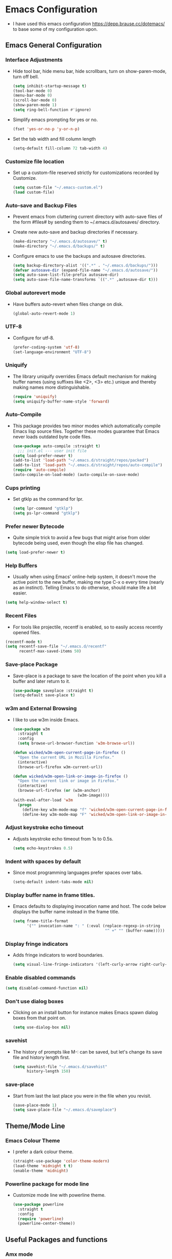 #+STARTUP: fold
* Emacs Configuration
- I have used this emacs configuration https://depp.brause.cc/dotemacs/
  to base some of my configuration upon.
** Emacs General Configuration
*** Interface Adjustments
- Hide tool bar, hide menu bar, hide scrollbars, turn on show-paren-mode,
  turn off bell.
  #+begin_src emacs-lisp
    (setq inhibit-startup-message t)
    (tool-bar-mode 0)
    (menu-bar-mode 0)
    (scroll-bar-mode 0)
    (show-paren-mode 1)
    (setq ring-bell-function #'ignore)
  #+end_src
- Simplify emacs prompting for yes or no.
  #+begin_src emacs-lisp
    (fset 'yes-or-no-p 'y-or-n-p)
  #+end_src

- Set the tab width and fill column length
  #+begin_src emacs-lisp
    (setq-default fill-column 72 tab-width 4)
  #+end_src
*** Customize file location
- Set up a custom-file reserved strictly for customizations recorded by Customize.
  #+begin_src emacs-lisp
    (setq custom-file "~/.emacs-custom.el")
    (load custom-file)
  #+end_src
*** Auto-save and Backup Files
- Prevent emacs from cluttering current directory with auto-save files of the form
  #files# by sending them to ~/.emacs.d/autosaves/ directory.

- Create new auto-save and backup directories if necessary.
  #+begin_src emacs-lisp
    (make-directory "~/.emacs.d/autosave/" t)
    (make-directory "~/.emacs.d/backups/" t)
  #+end_src
- Configure emacs to use the backups and autosave directories.
  #+begin_src emacs-lisp
    (setq backup-directory-alist '((".*" . "~/.emacs.d/backups/")))
    (defvar autosave-dir (expand-file-name "~/.emacs.d/autosave/"))
    (setq auto-save-list-file-prefix autosave-dir)
    (setq auto-save-file-name-transforms `((".*" ,autosave-dir t)))
  #+end_src
*** Global autorevert mode
- Have buffers auto-revert when files change on disk.
  #+begin_src emacs-lisp
    (global-auto-revert-mode 1)
  #+end_src
*** UTF-8
- Configure for utf-8.
  #+begin_src emacs-lisp
    (prefer-coding-system 'utf-8)
    (set-language-environment "UTF-8")
  #+end_src
*** Uniquify
- The library uniquify overrides Emacs default mechanism for making
  buffer names (using suffixes like <2>, <3> etc.) unique and
  thereby making names more distinguishable.
  #+begin_src emacs-lisp
    (require 'uniquify)
    (setq uniquify-buffer-name-style 'forward)
  #+end_src
*** Auto-Compile
- This package provides two minor modes which automatically compile
  Emacs lisp source files. Together these modes guarantee that Emacs never
  loads outdated byte code files.
  #+begin_src emacs-lisp
    (use-package auto-compile :straight t)
      ;;; init.el --- user init file
    (setq load-prefer-newer t)
    (add-to-list 'load-path "~/.emacs.d/straight/repos/packed")
    (add-to-list 'load-path "~/.emacs.d/straight/repos/auto-compile")
    (require 'auto-compile)
    (auto-compile-on-load-mode) (auto-compile-on-save-mode)
  #+end_src
*** Cups printing
- Set gtklp as the command for lpr.
  #+begin_src emacs-lisp
    (setq lpr-command "gtklp")
    (setq ps-lpr-command "gtklp")
  #+end_src
*** Prefer newer Bytecode
- Quite simple trick to avoid a few bugs that might arise from older
  bytecode being used, even though the elisp file has changed.
#+begin_src emacs-lisp
  (setq load-prefer-newer t)
#+end_src
*** Help Buffers
- Usually when using Emacs' online-help system, it doesn't move the
  active point to the new buffer, making me type C-x o every time
  (nearly as an instinct). Telling Emacs to do otherwise, should make
  life a bit easier.
#+begin_src emacs-lisp
  (setq help-window-select t)
#+end_src
*** Recent Files
- For tools like projectile, recentf is enabled, so to easily access
  recently opened files.
#+begin_src emacs-lisp
  (recentf-mode t)
  (setq recentf-save-file "~/.emacs.d/recentf"
        recentf-max-saved-items 50)
#+end_src
*** Save-place Package
- Save-place is a package to save the location of the point when you kill a buffer and later return
  to it.
  #+begin_src emacs-lisp
    (use-package saveplace :straight t)
    (setq-default save-place t)
  #+end_src
*** w3m and External Browsing
- I like to use w3m inside Emacs.
  #+begin_src emacs-lisp
    (use-package w3m
      :straight t
      :config
      (setq browse-url-browser-function 'w3m-browse-url))

    (defun wicked/w3m-open-current-page-in-firefox ()
      "Open the current URL in Mozilla Firefox."
      (interactive)
      (browse-url-firefox w3m-current-url))

    (defun wicked/w3m-open-link-or-image-in-firefox ()
      "Open the current link or image in Firefox."
      (interactive)
      (browse-url-firefox (or (w3m-anchor)
                                (w3m-image))))
    (with-eval-after-load 'w3m
      (progn
        (define-key w3m-mode-map "f" 'wicked/w3m-open-current-page-in-firefox)
        (define-key w3m-mode-map "F" 'wicked/w3m-open-link-or-image-in-firefox)))
  #+end_src
*** Adjust keystroke echo timeout
- Adjusts keystroke echo timeout from 1s to 0.5s.
  #+begin_src emacs-lisp
      (setq echo-keystrokes 0.5)
  #+end_src
*** Indent with spaces by default
- Since most programming languages prefer spaces over tabs.
  #+begin_src emacs-lisp
    (setq-default indent-tabs-mode nil)
  #+end_src
*** Display buffer name in frame titles.
- Emacs defaults to displaying invocation name and host.
  The code below displays the buffer name instead in the frame title.
  #+begin_src emacs-lisp
    (setq frame-title-format
          '("" invocation-name ": " (:eval (replace-regexp-in-string
                                            "^ +" "" (buffer-name)))))
  #+end_src
*** Display fringe indicators
- Adds fringe indicators to word boundaries.
  #+begin_src emacs-lisp
    (setq visual-line-fringe-indicators '(left-curly-arrow right-curly-arrow))
  #+end_src
*** Enable disabled commands
#+begin_src emacs-lisp
  (setq disabled-command-function nil)
#+end_src
*** Don't use dialog boxes
- Clicking on an install button for instance makes Emacs
  spawn dialog boxes from that point on.
   #+begin_src emacs-lisp
     (setq use-dialog-box nil)
   #+end_src
*** savehist
- The history of prompts like M-: can be saved, but let's change its
  save file and history length first.
  #+begin_src emacs-lisp
    (setq savehist-file "~/.emacs.d/savehist"
          history-length 150)
  #+end_src
*** save-place
- Start from last the last place you were in the file when you revisit.
  #+begin_src emacs-lisp
    (save-place-mode 1)
    (setq save-place-file "~/.emacs.d/saveplace")
  #+end_src
** Theme/Mode Line
*** Emacs Colour Theme
- I prefer a dark colour theme.
  #+begin_src emacs-lisp
    (straight-use-package 'color-theme-modern)
    (load-theme 'midnight t t)
    (enable-theme 'midnight)
  #+end_src
*** Powerline package for mode line
- Customize mode line with powerline theme.
  #+begin_src emacs-lisp
    (use-package powerline
      :straight t
      :config
      (require 'powerline)
      (powerline-center-theme))
  #+end_src
** Useful Packages and functions
*** Amx mode
- Amx is an alternative interface for M-x in Emacs.
  #+begin_src emacs-lisp
    (use-package amx :straight t)
  #+end_src
*** Counsel package
- Counsel provides various completion functions for ivy and swiper.
  #+begin_src emacs-lisp
    (use-package counsel :straight t)
  #+end_src
*** Swiper package
- A generic completion method for emacs.
  #+begin_src emacs-lisp
    (use-package swiper :straight t)
    (ivy-mode 1)
    (setq ivy-use-virtual-buffers t)
    (global-set-key "\C-s" 'swiper)
    (global-set-key (kbd "C-c C-r") 'ivy-resume)
    (global-set-key (kbd "<f6>") 'ivy-resume)
    (global-set-key (kbd "M-x") 'counsel-M-x)
    (global-set-key (kbd "C-x C-f") 'counsel-find-file)
    (global-set-key (kbd "<f1> f") 'counsel-describe-function)
    (global-set-key (kbd "<f1> v") 'counsel-describe-variable)
    (global-set-key (kbd "<f1> l") 'counsel-load-library)
    (global-set-key (kbd "<f2> i") 'counsel-info-lookup-symbol)
    (global-set-key (kbd "<f2> u") 'counsel-unicode-char)
    (global-set-key (kbd "C-c g") 'counsel-git)
    (global-set-key (kbd "C-c j") 'counsel-git-grep)
    (global-set-key (kbd "C-c k") 'counsel-ag)
    (global-set-key (kbd "C-x l") 'counsel-locate)
    (global-set-key (kbd "C-S-o") 'counsel-rhythmbox)
    (define-key read-expression-map (kbd "C-r") 'counsel-expression-history)
  #+end_src
*** Calfw Package
- Calendar framework for Emacs.
  #+begin_src emacs-lisp
    (use-package calfw
      :straight t)
    (use-package calfw-org
      :straight t)
    (require 'calfw-org)
  #+end_src
*** Lorem Ipsum
- Add filler lorem ipsum text to Emacs.
  #+begin_src emacs-lisp
    (straight-use-package 'lorem-ipsum)
    (require 'lorem-ipsum)
    (global-set-key (kbd "C-c C-l s") 'lorem-ipsum-insert-sentences)
    (global-set-key (kbd "C-c C-l p") 'lorem-ipsum-insert-paragraphs)
    (global-set-key (kbd "C-c C-l l") 'lorem-ipsum-insert-list)
  #+end_src
*** Rainbow delimiters
- Rainbow delimiters is a "rainbow parentheses"-like mode which highlights
  parentheses, brackets or braces according to their depth.
  #+begin_src emacs-lisp
    (straight-use-package 'rainbow-delimiters)
    (require 'rainbow-delimiters)
    (add-hook 'prog-mode-hook #'rainbow-delimiters-mode)
  #+end_src
*** Rainbow mode
- Every time emacs encounters a hexadecimal code that resembles a
  color, it will automatically highlight it in the appropriate
  color.
  #+begin_src emacs-lisp
    (use-package rainbow-mode
      :straight t
      :init
      (add-hook 'prog-mode-hook 'rainbow-mode))
  #+end_src
*** Define Word Package
- Lets you find the definition of a word.
  #+begin_src emacs-lisp
    (use-package define-word
           :straight t)
    (global-set-key (kbd "C-c d") 'define-word-at-point)
    (global-set-key (kbd "C-c D") 'define-word)
  #+end_src
*** Fuzzy Search
- An Emacs frontend fof fzf.
  #+begin_src emacs-lisp
    (use-package fzf :straight t)
  #+end_src
*** Zsh function
- A little function to a zsh in ansi-term.
  #+begin_src emacs-lisp
    (defun my-zsh ()
      (interactive)
      (ansi-term "zsh"))
  #+end_src
*** Highlight indent guides package
- Emacs minor mode to highlight indentation.
  #+begin_src emacs-lisp
    (straight-use-package 'highlight-indent-guides)
    (setq highlight-indent-guides-method 'column)
    (add-hook 'prog-mode-hook 'highlight-indent-guides-mode)
  #+end_src
** Keybindings
*** Which key package
- This package displays the key bindings following your currently
  entered incomplete command (a prefix) in a popup.
  #+begin_src emacs-lisp
    (use-package which-key
      :straight t
      :config
      (require 'which-key)
      (which-key-mode)  )
  #+end_src
*** Revert buffer f5 keybinding
- Set keybinding for revert-buffer.
  #+begin_src emacs-lisp
    (global-set-key (kbd "<f5>") 'revert-buffer)
  #+end_src
*** Visit emacs configuration file C-c e keybinding
- Quick keybinding to edit ~/.emacs.d/myinit.org with C-c e keybinding.
  #+begin_src emacs-lisp
    (defun config-visit ()
      (interactive)
      (find-file "~/.emacs.d/myinit.org"))
    (global-set-key (kbd "C-c e") 'config-visit)
  #+end_src
*** Reload Configuration file C-c r
- Reloads ~/.emacs.d/myinit.org with C-c r keybinding.
  #+begin_src emacs-lisp
     (defun config-reload ()
       "Reloads ~/.emacs.d/myinit.org at runtime"
       (interactive)
       (org-babel-load-file (expand-file-name "~/.emacs.d/myinit.org")))
    (global-set-key (kbd "C-c r") 'config-reload)
  #+end_src
*** Find other file with meta-o keybinding
- Use this keybinding to go to header files in c/c++.
  #+begin_src emacs-lisp
     (defvar my-cpp-other-file-alist
       '(("\\.cpp\\'" (".hpp" ".ipp"))
         ("\\.ipp\\'" (".hpp" ".cpp"))
         ("\\.hpp\\'" (".ipp" ".cpp"))
         ("\\.cxx\\'" (".hxx" ".ixx"))
         ("\\.ixx\\'" (".cxx" ".hxx"))
         ("\\.hxx\\'" (".ixx" ".cxx"))
         ("\\.c\\'" (".h"))
         ("\\.h\\'" (".c"))
         ))
  #+end_src
*** Hydra Package
- This is a package for GNU Emacs that can be used to tie related
  commands into a family of short bindings with a common prefix - a Hydra.
  #+begin_src emacs-lisp
    (use-package hydra :straight t)
  #+end_src
*** Ibuffer Keybinding
- Ibuffer ([[https://www.emacswiki.org/emacs/IbufferMode][Ibuffer mode]]) is an advanced replacement for BufferMenu, which lets
  you operate on buffers much in the same manner as Dired. Set the keybinding
  and the rest of the configuration below sorts buffers nicely.
  #+begin_src emacs-lisp
    (global-set-key (kbd "C-x C-b") 'ibuffer)
    (setq ibuffer-saved-filter-groups
          (quote (("default"
                   ("dired" (mode . dired-mode))
                   ("org" (name . "^.*org$"))

                   ("web" (or (mode . web-mode) (mode . js2-mode)))
                   ("shell" (or (mode . eshell-mode) (mode . shell-mode)))
                   ("mu4e" (name . "\*mu4e\*"))
                   ("programming" (or
                                   (mode . python-mode)
                                   (mode . c++-mode)))
                   ("emacs" (or
                             (name . "^\\*scratch\\*$")
                             (name . "^\\*Messages\\*$")))
                   ))))
    (add-hook 'ibuffer-mode-hook
              (lambda ()
                (ibuffer-auto-mode 1)
                (ibuffer-switch-to-saved-filter-groups "default")))

    ;; don't show these
    ;;(add-to-list 'ibuffer-never-show-predicates "zowie")
    ;; Don't show filter groups if there are no buffers in that group
    (setq ibuffer-show-empty-filter-groups nil)

    ;; Don't ask for confirmation to delete marked buffers
    (setq ibuffer-expert t)
  #+end_src
*** Switch Default  Search Keybindings
- Swap search keybindings for regular expression aware ones. I have
  this disabled in my configuration at the moment.
  #+begin_src emacs-lisp
    ;;(global-set-key (kbd "C-s") 'isearch-forward-regexp)
    ;;(global-set-key (kbd "C-r") 'isearch-backward-regexp)
    ;;(global-set-key (kbd "C-M-s") 'isearch-forward)
    ;;(global-set-key (kbd "C-M-r") 'isearch-backward)
  #+end_src
** IRC
*** ZNC Package
- ZNC package that allows emacs to talk to znc irc server.
  #+begin_src emacs-lisp
    (straight-use-package 'znc)
  #+end_src
*** ERC Customization
- Set up ERC.
  #+begin_src emacs-lisp
    (use-package erc
      :straight t
      :config
      (add-to-list 'erc-modules 'notifications)
      (add-to-list 'erc-modules 'spelling)
      (erc-update-modules))

    ;; Make ERC client hide chat JOINS/PARTS/QUITS
    (setq erc-hide-list '("JOIN" "MODE" "NICK" "PART" "QUIT"
                          "324" "329" "332" "333" "353" "477"))

    ;; Use erc-fill to make for more visually pleasing display
    (setq erc-fill-function 'erc-fill-static)
    (setq erc-fill-static-center 15)


    ;; Set ERC client to ignore server messages
    (setq erc-server-303-functions nil)

    ;; Change prompt for each channel buffer to match the channel name.
    (setq erc-prompt (lambda () (concat "[" (buffer-name) "]")))

    ;; Add package erc-scrolltoplace
    (straight-use-package 'erc-scrolltoplace)
    (require 'erc-scrolltoplace)
    (add-to-list 'erc-modules 'scrolltoplace)
    (erc-update-modules)

    ;; Receive a notificatiion when getting a private message/nickname mentioned.
    (defun my/erc-notify (nickname message)
      "Displays a notification message for ERC."
      (let* ((channel (buffer-name))
             (nick (erc-hl-nicks-trim-irc-nick nickname))
             (title (if (string-match-p (concat "^" nickname) channel)
                        nick
                      (concat nick " (" channel ")")))
             (msg (s-trim (s-collapse-whitespace message))))
        (alert (concat nick ": " msg) :title title)))
  #+end_src
*** ERC-hl-nicks package
- Package to make emacs irc client to highlight nicknames.
  #+begin_src emacs-lisp
    (use-package erc-hl-nicks
      :straight t)
  #+end_src
** Org mode
*** Open Org agenda on startup
- Automatically open org agenda on startup.
  #+begin_src emacs-lisp
    (org-agenda nil "a")
  #+end_src
*** Org mode Keybindings
- The default keybindings for org-mode agenda, storing a link, and org capture.
  #+begin_src emacs-lisp
    (global-set-key "\C-cl" 'org-store-link)
    (global-set-key "\C-ca" 'org-agenda)
    (global-set-key "\C-cc" 'org-capture)
    (global-set-key "\C-cb" 'org-switchb)
    (global-set-key (kbd "<f11>") 'org-clock-goto)
    (global-set-key (kbd "C-<f11>") 'org-clock-in)
    (global-set-key (kbd "M-<f11>") 'org-clock-out)
  #+end_src
*** Org-superstar-mode (org bullet mode)
- This mode replaces org stars with fancier bullets.
  #+begin_src emacs-lisp
    (straight-use-package 'org-superstar)
    (require 'org-superstar)
    (add-hook 'org-mode-hook (lambda () (org-superstar-mode 1)))
    (org-superstar-configure-like-org-bullets)
  #+end_src
*** Org General Configuration
- This section configures org mode for my needs.
  #+begin_src emacs-lisp
(require 'org-id)
(setq org-id-link-to-org-use-id 'create-if-interactive)
(set 'org-habit-show-all-today t)
(setq org-log-done 'time)
(setq org-agenda-start-on-weekday 0)

(setq org-agenda-files (list "~/gtd/inbox.org"
                             "~/gtd/todo.org"
                             "~/gtd/goals.org"
                             "~/gtd/waiting.org"))

(setq org-refile-targets '((nil :maxlevel . 2)
                           (org-agenda-files :maxlevel . 2)
                           ("~/gtd/nextactions.org" :maxlevel . 2)
                           ("~/gtd/notes.org" :maxlevel . 2)
                           ("~/gtd/waiting.org" :maxlevel . 2)
                           ("~/gtd/reference.org" :maxlevel . 2)
                           ("~/gtd/todo.org" :maxlevel . 2)
                           ("~/gtd/someday-maybe.org" :maxlevel . 2)
                           ))

;; Refile in a single go
(setq org-outline-path-complete-in-steps nil)
(setq org-refile-use-outline-path 'file)

;; other useful settings
(setq org-clock-into-drawer "CLOCKING")
(setq org-export-with-smart-quotes t)
(setq org-src-fontify-natively t)
(setq org-src-window-setup 'current-window)
(add-hook 'org-mode-hook 'org-indent-mode)
(setq org-confirm-babel-evaluate nil)

(setq org-startup-indented t
      org-cycle-include-plain-lists 'integrate
      org-return-follows-link t
      org-src-fontify-natively t
      org-src-preserve-indentation t
      org-enforce-todo-dependencies t
      org-enforce-todo-checkbox-dependencies t
      org-link-frame-setup '((file . find-file)))

(setq org-export-backends '(ascii beamer html latex md))
  #+end_src
*** Org TODO Keywords
- Setup org TODO keywords.
  #+begin_src emacs-lisp
    ;; org TODO Keywords
    (setq org-todo-keywords '(
                              (sequence "TODO(t!)" "NEXT(n!)" "STARTED(a!)" "WAITING(w@/!)" "OTHERS(o!)" "|" "DONE(d@/!)" "CANCELLED(c!)")
                              ))

    (setq org-todo-keyword-faces
          (quote (("TODO" :foreground "red" :weight bold)
                  ("NEXT" :foreground "blue" :weight bold)
                  ("STARTED" :foreground "magenta" :weight bold)
                  ("WAITING" :foreground "orange" :weight bold)
                  ("OTHERS" :foreground "cyan" :weight bold)
                  ("DONE" :foreground "forest green" :weight bold)
                  ("CANCELLED" :foreground "yellow" :weight bold))))
  #+end_src
*** Org Mode Latex Preview
- Preview pdf's with dvipng.
  #+begin_src emacs-lisp
    (setq org-latex-create-formula-image-program 'dvipng)
  #+end_src
*** Catch Invisible Edits
- Prevent invisible edits in org mode.
  #+begin_src emacs-lisp
    (setq org-catch-invisible-edits 'show-and-error)
  #+end_src
*** Get Org Mode To Use Alphabetical Lists
- Configure org to use alphabetical lists.
  #+begin_src emacs-lisp
    (setq org-alphabetical-lists t)
  #+end_src
*** Org babel evaluation setup
- Configure orb babel for programming languages.
  #+begin_src emacs-lisp
    (org-babel-do-load-languages 'org-babel-load-languages '((js . t) (ruby . t)))
  #+end_src
*** Ox-reveal for presentations
- Let's org use reveal.js for creating and exporting presentations.
  #+begin_src emacs-lisp
    (straight-use-package 'org-re-reveal)
    (setq org-reveal-root "http://cdn.jsdelivr.net/reveal.js/3.0.0/")
    (setq org-reveal-mathjax t)
  #+end_src
*** Org Capture
- Some useful org capture templates.
  #+begin_src emacs-lisp
    (setq org-default-notes-file "~/gtd/notes.org")
    (setq org-capture-templates
          '(("t" "Todo" entry (file+headline "~/gtd/inbox.org" "Tasks")
             "* TODO %?\n  %i\n  %u\n  %a")
            ("n" "Note/Data" entry (file+headline "~/gtd/inbox.org" "Notes/Data")
             "* %?   \n  %i\n  %u\n  %a")
            ("l" "Link" entry(file+headline "~/gtd/links.org" "Links")
             "* %? %^L %^g \n%T" :prepend t)
            ("b" "Books" entry (file+headline "~/gtd/BooksToRead.org" "Books")
             "%[~/org/book-template.org]")
            ("g" "Goal" entry (file+headline "~/gtd/goals.org" "Goals") "* %i%? \n %U")
            ("p" "Project" entry (file+headline "~/gtd/inbox.org" "Project")  "* %i%? \n %U")
            ("s" "Someday/Maybe" entry (file+headline "~/gtd/someday-maybe.org" "Someday/Maybe") "* %i%? \n %U")
            ))
  #+end_src
*** Org split-line behaviour on M-RET
- Set the behaviour of org split-line.
  #+begin_src emacs-lisp
    (setq org-M-RET-may-split-line nil)
  #+end_src
*** Org Hydra for Clocking
- This is a hydra to make org mode clocking easier.
- Taken from here http://mbork.pl/2018-03-18_My_Org-mode_hydra
  #+begin_src emacs-lisp
    (defhydra hydra-org (:color blue :timeout 12 :columns 4)
      "Org commands"
      ("i" (lambda () (interactive) (org-clock-in '(4))) "Clock in")
      ("o" org-clock-out "Clock out")
      ("q" org-clock-cancel "Cancel a clock")
      ("<f10>" org-clock-in-last "Clock in the last task")
      ("j" (lambda () (interactive) (org-clock-goto '(4))) "Go to a clock"))
    (global-set-key (kbd "<f10>") 'hydra-org/body)
  #+end_src
*** Org Twitter Bootstrap package
- Include the bootstrap package for exporting.
  #+begin_src emacs-lisp
    (straight-use-package 'ox-twbs)
  #+end_src
*** Org-cliplink
- A simple command that takes a URL from the clipboard and inserts an org-mode
  link with a title of a page found by the URL into the current buffer.
  #+begin_src emacs-lisp
    (straight-use-package 'org-cliplink)
    (global-set-key (kbd "C-x p i") 'org-cliplink)
  #+end_src
** Buffers/Editing
*** Projectile Package
- Projectile is a really nice package that makes navigating in and
  between projects much easier.
  #+begin_src emacs-lisp
     ;; projectile
    (use-package projectile
      :straight t
      :config
      (projectile-global-mode)
      (setq projectile-completion-system 'ivy))
  #+end_src
*** Dired+
- Library of features to extend dired mode.
  #+begin_src emacs-lisp
    (use-package dired+
      :straight t
      :config
      (require 'dired+))
  #+end_src
*** Dynamic Expansion
- Set up hippie expand.
  #+begin_src emacs-lisp
    (setq hippie-expand-try-functions-list
          '(try-expand-dabbrev-visible
            try-expand-dabbrev
            try-expand-dabbrev-all-buffers
            try-expand-dabbrev-from-kill
            try-expand-list
            try-expand-list-all-buffers
            try-complete-file-name-partially
            try-complete-file-name
            try-expand-all-abbrevs))
  #+end_src
*** Yasnippet package
- YASnippet template system for Emacs.
  #+begin_src emacs-lisp
    (straight-use-package 'yasnippet)
    (yas-global-mode 1)
  #+end_src
*** Yasnippet-snippets
- This package is a collection of yasnippet snippets for many languages.
  #+begin_src emacs-lisp
    (use-package yasnippet-snippets :straight t)
  #+end_src
*** Auto-Fill mode
- Turn on auto-fill mode in text mode.
  #+begin_src emacs-lisp
    (add-hook 'text-mode-hook 'turn-on-auto-fill)
  #+end_src
*** Flyspell Mode
- Turn on flyspell mode in text mode.
  #+begin_src emacs-lisp
    (add-hook 'text-mode-hook 'turn-on-flyspell)
  #+end_src
*** Multiple Cursors Package
- Useful package that lets you use multiple cursors to manipulate text.
  ([[https://github.com/magnars/multiple-cursors.el][Multiple cursors website)]]
  #+begin_src emacs-lisp
    (use-package multiple-cursors :straight t)
    (global-set-key (kbd "C-S-c C-S-c") 'mc/edit-lines)
    (global-set-key (kbd "C->") 'mc/mark-next-like-this)
    (global-set-key (kbd "C-<") 'mc/mark-previous-like-this)
    (global-set-key (kbd "C-c C-<") 'mc/mark-all-like-this)
  #+end_src
*** Aggressive Indent Mode
- Aggressive-indent-mode is a minor mode that keeps your code
  always indented. It reindents after every change, making it more
  reliable than electric-indent-mode. ([[https://github.com/Malabarba/aggressive-indent-mode][Aggressive Indent Mode Website)]]
  #+begin_src emacs-lisp
    (use-package aggressive-indent :straight t)
  #+end_src
*** Undo-tree Package
- Improve on emacs undo with undo-tree. Define a C-z and C-S-z for
  undo and redo respectively.
  #+begin_src emacs-lisp
    (use-package undo-tree
      :straight t
      :diminish undo-tree-mode
      :init
      (global-undo-tree-mode 1)
      :config
      (defalias 'redo 'undo-tree-redo)
      :bind (("C-z" . undo)     ; Zap to character isn't helpful
             ("C-S-z" . redo)))
  #+end_src
*** Popup-kill-ring Package
- Useful package for easily retrieving or yanking from the
  kill-ring history.
  #+begin_src emacs-lisp
    (straight-use-package 'popup-kill-ring)
    (global-set-key "\M-y" 'popup-kill-ring)
  #+end_src
*** Browse-kill-ring Package
- [[https://github.com/browse-kill-ring/browse-kill-ring][Browse-kill-ring Package Website]]
  #+begin_src emacs-lisp
    (use-package browse-kill-ring
      :straight t
      :config
      (require 'browse-kill-ring)
      (browse-kill-ring-default-keybindings))
  #+end_src
*** Wrap-region Package
- Emacs minor mode to wrap region with tag or punctuation.
  #+begin_src emacs-lisp
    (use-package wrap-region
      :straight   t
      :config
      (wrap-region-global-mode t)
      (wrap-region-add-wrappers
       '(("(" ")")
         ("[" "]")
         ("{" "}")
         ("<" ">")
         ("'" "'")
         ("\"" "\"")
         ("‘" "’"   "q")
         ("“" "”"   "Q")
         ("*" "*"   "b"   org-mode)                 ; bolden
         ("*" "*"   "*"   org-mode)                 ; bolden
         ("/" "/"   "i"   org-mode)                 ; italics
         ("/" "/"   "/"   org-mode)                 ; italics
         ("~" "~"   "c"   org-mode)                 ; code
         ("~" "~"   "~"   org-mode)                 ; code
         ("=" "="   "v"   org-mode)                 ; verbatim
         ("=" "="   "="   org-mode)                 ; verbatim
         ("_" "_"   "u" '(org-mode markdown-mode))  ; underline
         ("**" "**" "b"   markdown-mode)            ; bolden
         ("*" "*"   "i"   markdown-mode)            ; italics
         ("`" "`"   "c" '(markdown-mode ruby-mode)) ; code
         ("`" "'"   "c"   lisp-mode)                ; code
         ))
      :diminish wrap-region-mode)
    (add-to-list 'wrap-region-except-modes 'web-mode)
    (add-to-list 'wrap-region-except-modes 'cal-mode)
    (add-to-list 'wrap-region-except-modes 'dired-mode)
  #+end_src
*** Whitespace Package
- Emacs minor mode to visualize blank characters.
  #+begin_src emacs-lisp
    (use-package whitespace
      :straight t
      :bind ("C-c T w" . whitespace-mode)
      :init
      (setq whitespace-line-column nil
            whitespace-display-mappings '((space-mark 32 [183] [46])
                                          (newline-mark 10 [9166 10])
                                          (tab-mark 9 [9654 9] [92 9])))
      :config
      (set-face-attribute 'whitespace-space       nil :foreground "#666666" :background nil)
      (set-face-attribute 'whitespace-newline     nil :foreground "#666666" :background nil)
      (set-face-attribute 'whitespace-indentation nil :foreground "#666666" :background nil)
      :diminish whitespace-mode)
  #+end_src
*** Smart-comment Package
- Smarter commenting for emacs.
  #+begin_src emacs-lisp
     (use-package smart-comment
       :straight t
       :bind ("M-;" . smart-comment))
  #+end_src
*** Strip Whitespace on Save
- Deletes trailing whitespace.
  #+begin_src emacs-lisp
    (add-hook 'before-save-hook 'delete-trailing-whitespace)
  #+end_src
*** Flycheck Package
- Turn on flycheck.
  #+begin_src emacs-lisp
    (use-package flycheck
      :straight t
      :init
      (add-hook 'after-init-hook 'global-flycheck-mode)
      :config
      (setq-default flycheck-disabled-checkers '(emacs-lisp-checkdoc)))
  #+end_src
*** Expand Region Package
- Expand Region expands the marked region in semantic increments
  (negative prefix to reduce region).
  #+begin_src emacs-lisp
    (use-package expand-region
      :straight t
      :config
      (defun ha/expand-region (lines)
        "Prefix-oriented wrapper around Magnar's `er/expand-region'.

         Call with LINES equal to 1 (given no prefix), it expands the
         region as normal.  When LINES given a positive number, selects
         the current line and number of lines specified.  When LINES is a
         negative number, selects the current line and the previous lines
         specified.  Select the current line if the LINES prefix is zero."
        (interactive "p")
        (cond ((= lines 1)   (er/expand-region 1))
              ((< lines 0)   (ha/expand-previous-line-as-region lines))
              (t             (ha/expand-next-line-as-region (1+ lines)))))

      (defun ha/expand-next-line-as-region (lines)
        (message "lines = %d" lines)
        (beginning-of-line)
        (set-mark (point))
        (end-of-line lines))

      (defun ha/expand-previous-line-as-region (lines)
        (end-of-line)
        (set-mark (point))
        (beginning-of-line (1+ lines)))

      :bind ("C-=" . ha/expand-region))
  #+end_src
*** Hungry Delete Package
- This mode deletes all the whitespace after the cursor (or before
  it) when you use delete or backspace.
  #+begin_src emacs-lisp
    (use-package hungry-delete
      :straight t
      :config
      (global-hungry-delete-mode))
  #+end_src
*** Highlight line Mode
- This turns on highlight line mode. Making it easy to see the line
  the cursor is on.
  #+begin_src emacs-lisp
    (global-hl-line-mode t)
  #+end_src
*** Winner Mode
- Winner Mode is a global minor mode. When activated, it allows
  you to “undo” (and “redo”) changes in the window configuration
  with the key commands ‘C-c left’ and ‘C-c right’
  #+begin_src emacs-lisp
    (when (fboundp 'winner-mode)
      (winner-mode 1))
  #+end_src
*** Ace-window package
- Emacs package for selecting which window to switch to. Binds ace-window to M-o.
  #+begin_src emacs-lisp
    (use-package ace-window
      :straight t
      :init
      (progn
        (global-set-key (kbd "M-o") 'ace-window)
        (custom-set-faces)
        '(aw-leading-char face
                          ((t (:inherit ace-jump-face-foreground :height 3.0))))))
  #+end_src
*** Avy Package
- Avy is a package for jumping to visible text using a character based decision tree.
  #+begin_src emacs-lisp
    (use-package avy
      :straight t
      :config
      (avy-setup-default))
    (global-set-key (kbd "C-|") 'avy-goto-char)
    (global-set-key (kbd "C-'") 'avy-goto-char-2)
    (global-set-key (kbd "M-g f") 'avy-goto-line)
    (global-set-key (kbd "M-g w") 'avy-goto-word-1)
    (global-set-key (kbd "M-g e") 'avy-goto-word-0)
  #+end_src
*** Neotree Package
- Neotree Package is an emacs tree plugin like NerdTree for Vim.
  #+begin_src emacs-lisp
    (use-package neotree
      :straight t)
    (require 'neotree)
    (global-set-key [f8] 'neotree-toggle)
  #+end_src
*** Vimish-fold Package
- This is a package to perform text folding like in Vim.
  #+begin_src emacs-lisp
    (use-package vimish-fold
      :straight t)
    (require 'vimish-fold)
    (global-set-key (kbd "C-c v f") #'vimish-fold)
    (global-set-key (kbd "C-c v v") #'vimish-fold-delete)
    (vimish-fold-global-mode 1)
  #+end_src
*** Linum-relative Package
- Display relative line numbers in emacs.
  #+begin_src emacs-lisp
    (use-package linum-relative
      :straight t
      :config
      (defun linum-new-mode ()
        "If line numbers aren't displayed, then display them.
          Otherwise, toggle between absolute and relative numbers."
        (interactive)
        (if linum-mode
            (linum-relative-toggle)
          (linum-mode 1)))

      :bind ("s-k" . linum-new-mode))
  #+end_src
*** Smartparens Package
- Minor mode for Emacs that deals with parens pairs
  and tries to be smart about it.
  #+begin_src emacs-lisp
    (use-package smartparens
      :straight t
      :config
      (progn
        (show-smartparens-global-mode t)))

    (add-hook 'prog-mode-hook 'turn-on-smartparens-strict-mode)
    (add-hook 'markdown-mode-hook 'turn-on-smartparens-strict-mode)
  #+end_src
*** Windmove
- It lets you move point from window to window using Shift and the arrow
  keys.
  #+begin_src emacs-lisp
    (when (fboundp 'windmove-default-keybindings)
      (windmove-default-keybindings))

    ;; Set wraparound
    (setq windmove-wrap-around t)
  #+end_src
** Programming
*** Company mode
- Company is a text completion framework for Emacs. The name stands for
  "complete anything".
   #+begin_src emacs-lisp
     (use-package company
       :straight t)
     (setq company-idle-delay 0.1
           company-minimum-prefix-length 2
           company-selection-wrap-around t
           company-show-numbers t
           company-require-match 'never
           company-dabbrev-downcase nil
           company-dabbrev-ignore-case t
           company-backends '(company-jedi company-nxml
                                           company-css company-capf
                                           (company-dabbrev-code company-keywords)
                                           company-files company-dabbrev company-clang)
           company-jedi-python-bin "python")

     (with-eval-after-load 'company
       (define-key company-active-map (kbd "TAB") 'company-complete-common-or-cycle)
       (define-key company-active-map (kbd "<tab>") 'company-complete-common-or-cycle)

       (define-key company-active-map (kbd "S-TAB") 'company-select-previous)
       (define-key company-active-map (kbd "<backtab>") 'company-select-previous))

     (setq company-frontends
           '(company-pseudo-tooltip-unless-just-one-frontend
             company-echo-metadata-frontend
             company-preview-frontend)
           company-auto-complete t)
     (add-hook 'prog-mode-hook 'company-mode)
   #+end_src
*** Company-jedi
- Company-mode completion back-end for Python JEDI.
  #+begin_src emacs-lisp
    (use-package company-jedi
      :straight t
      :config
      (defun my/python-mode-hook ()
        (add-to-list 'company-backends 'company-jedi))

      (add-hook 'python-mode-hook 'my/python-mode-hook)
      )
  #+end_src
*** Line numbers for programming
- Display line numbers for programming modes.
  #+begin_src emacs-lisp
    (add-hook 'prog-mode-hook '(lambda () (display-line-numbers-mode 1)))
  #+end_src
*** Color-identifiers package
- Colorize identifiers for programming modes.
  #+begin_src emacs-lisp
    (use-package color-identifiers-mode
      :straight t
      :init
      (add-hook 'prog-mode-hook 'color-identifiers-mode))
  #+end_src
*** GO Programming
- Go-mode package install and configuration.
  #+begin_src emacs-lisp
    (use-package go-mode :straight t)
    (defun my-go-mode-hook ()
      ;;Use goimports instead of go-fmt
      (setq gofmt-command "goimports")
      ;; Call Gofmt before saving
      (add-hook 'before-save-hook 'gofmt-before-save)
      ;; Customize compile command to run go build
      (if (not (string-match "go" compile-command))
          (set (make-local-variable 'compile-command)
               "go build -v && go test -v && go vet"))
      ;; Godef jump key binding
      (local-set-key (kbd "M-.") 'godef-jump)
      (local-set-key (kbd "M-*") 'pop-tag-mark))

    (add-hook 'go-mode-hook 'my-go-mode-hook)

    (defun auto-complete-for-go ()
      (auto-complete-mode 1))
    (add-hook 'go-mode-hook 'auto-complete-for-go)

    (use-package go-eldoc
      :straight t
      :config
      (add-hook 'go-mode-hook 'go-eldoc-setup))

    (use-package godoctor
      :straight t)

    (use-package go-guru
      :straight t)
  #+end_src
*** Java Programming
- The Java Development Environment for Emacs.
  #+begin_src emacs-lisp
    (use-package jdee
      :straight t)
    (load "jdee")
    (custom-set-variables '(jdee-server-dir "~/.emacs.d/straight/repos/jdee-server"))
  #+end_src
*** Python Programming
- Elpy package. Elpy is an Emacs package to bring powerful Python editing to
  Emacs. It combines and configures a number of other packages, both
  written  in Emacs Lisp as well as Python.
  #+begin_src emacs-lisp
    (use-package elpy
      :straight t
      :config
      (when (require 'elpy nil t)
        (elpy-enable))
      (setq elpy-rpc-backend "jedi"))
    (setq elpy-rpc-python-command "python3.7")
    (setq python-shell-interpreter "/usr/local/bin/python3.7")
  #+end_src
- py-autopep8 package to format python code on save.
  #+begin_src emacs-lisp
    (use-package py-autopep8
      :straight t)
    (require 'py-autopep8)
    (add-hook 'elpy-mode-hook 'py-autopep8-enable-on-save)
  #+end_src
*** JavaScript Programming
- JavaScript indentation should be set to two spaces. And handling weird
  javascript extensions.
  #+begin_src emacs-lisp
  (setq js-indent-level 2)
  (add-to-list 'auto-mode-alist '("\\.es6\\'" . js2-mode))
  #+end_src
- js2-mode install and setup.
  #+begin_src emacs-lisp
    (use-package js2-mode
      :straight t
      :init
      (setq js-basic-indent 2)
      (setq-default js2-basic-indent 2
                    js2-basic-offset 2
                    js2-auto-indent-p t
                    js2-cleanup-whitespace t
                    js2-enter-indents-newline t
                    js2-indent-on-enter-key t
                    js2-global-externs (list "window" "module" "require" "buster" "sinon" "assert" "refute" "setTimeout" "clearTimeout" "setInterval" "clearInterval" "location" "__dirname" "console" "JSON" "jQuery" "$"))

      (add-hook 'js2-mode-hook
                (lambda ()
                  (push '("function" . ?ƒ) prettify-symbols-alist)))

      (add-to-list 'auto-mode-alist '("\\.js$" . js2-mode)))
  #+end_src
- Flycheck with javascript-eslint in js2-mode.
    #+begin_src emacs-lisp
      (add-hook 'js2-mode-hook
                (lambda () (flycheck-select-checker "javascript-eslint")))
    #+end_src
- js-comint install and configuration.
  #+begin_src emacs-lisp
    (use-package js-comint
      :straight t)
    (require 'js-comint)

    (defun inferior-js-mode-hook-setup ()
      (add-hook 'comint-output-filter-functions 'js-comint-process-output))
    (add-hook 'inferior-js-mode-hook 'inferior-js-mode-hook-setup t)

    ;; You can also customize `js-comint-drop-regexp' to filter output
    (when (eq system-type 'gnu/linux)
      (setq inferior-js-program-command "nodejs")
      (setq inferior-js-program-arguments '("--interactive")))
    (when (eq system-type 'berkeley-unix)
      (setq inferior-js-program-command "node")
      (setq inferior-js-program-arguments '("--interactive")))

    (add-hook 'js2-mode-hook
              (lambda ()
                (local-set-key (kbd "C-x C-e") 'js-send-last-sexp)
                (local-set-key (kbd "C-M-x") 'js-send-last-sexp-and-go)
                (local-set-key (kbd "C-c b") 'js-send-buffer)
                (local-set-key (kbd "C-c C-b") 'js-send-buffer-and-go)
                (local-set-key (kbd "C-c l") 'js-load-file-and-go)))
  #+end_src
- Octave programming.
  #+begin_src emacs-lisp
    (setq auto-mode-alist
          (cons '("\\.m$" . octave-mode) auto-mode-alist))

    (setq auto-mode-alist
          (cons '("\\.m$" . octave-mode) auto-mode-alist))

    (add-hook 'octave-mode-hook
              (lambda ()
                (abbrev-mode 1)
                (auto-fill-mode 1)
                (if (eq window-system 'x)
                    (font-lock-mode 1))))
  #+end_src
- HTMLIZE package install.
  #+begin_src emacs-lisp
    (use-package htmlize
      :straight t)
  #+end_src
*** C++/C Programming
- LSP mode. Trying lsp-mode out. I used to use auto-complete for this.
  #+begin_src emacs-lisp
(use-package lsp-mode :straight t)
(use-package dap-mode :straight t)
(add-hook 'c-mode-hook 'lsp)
(add-hook 'cpp-mode-hook 'lsp)

(setq gc-cons-threshold (* 100 1024 1024)
      read-process-output-max (* 1024 1024)
      treemacs-space-between-root-nodes nil
      company-idle-delay 0.0
      company-minimum-prefix-length 1
      lsp-idle-delay 0.1 ;; clangd is fast
      ;; be more ide-ish
      lsp-headerline-breadcrumb-enable t)

(with-eval-after-load 'lsp-mode
  (add-hook 'lsp-mode-hook #'lsp-enable-which-key-integration)
  (require 'dap-cpptools)
  (yas-global-mode))

(setq lsp-clients-clangd-executable "/usr/local/bin/clangd10")
  #+end_src
- ggtags package for code navigation.
  #+begin_src emacs-lisp
    (use-package ggtags
      :straight t
      :config
      (add-hook 'c-mode-common-hook
                (lambda ()
                  (when (derived-mode-p 'c-mode 'c++-mode 'java-mode)
                    (ggtags-mode 1))))
      )
  #+end_src
*** Web Programming
- Web-mode package install and configuration.
  #+begin_src emacs-lisp
(use-package web-mode
  :straight t)
(require 'web-mode)
(add-to-list 'auto-mode-alist '("\\.phtml\\'" . web-mode))
(add-to-list 'auto-mode-alist '("\\.tpl\\.php\\'" . web-mode))
(add-to-list 'auto-mode-alist '("\\.[agj]sp\\'" . web-mode))
(add-to-list 'auto-mode-alist '("\\.as[cp]x\\'" . web-mode))
(add-to-list 'auto-mode-alist '("\\.erb\\'" . web-mode))
(add-to-list 'auto-mode-alist '("\\.mustache\\'" . web-mode))
(add-to-list 'auto-mode-alist '("\\.djhtml\\'" . web-mode))
(add-to-list 'auto-mode-alist '("\\.html?\\'" . web-mode))
(setq web-mode-enable-auto-pairing t)
(setq web-mode-enable-css-colorization t)

;; Set Indentation
(setq web-mode-markup-indent-offset 2)
(setq web-mode-css-indent-offset 2)
(setq web-mode-code-indent-offset 2)

;; For Emmet to switch between html and css properly in the same document,
;; this hook is added.
(add-hook 'web-mode-before-auto-complete-hooks
          '(lambda ()
             (let ((web-mode-cur-language
                    (web-mode-language-at-pos)))
               (if (string= web-mode-cur-language "php")
                   (yas-activate-extra-mode 'php-mode)
                 (yas-deactivate-extra-mode 'php-mode))
               (if (string= web-mode-cur-language "css")
                   (setq emmet-use-css-transform t)
                 ((setq )etq emmet-use-css-transform nil)))))
  #+end_src
- Emmet mode install and configuration.
  #+begin_src emacs-lisp
    (use-package emmet-mode
      :straight t
      :config
      (add-hook 'sgml-mode-hook 'emmet-mode) ;; Auto-start on any markup modes
      (add-hook 'web-mode-hook 'emmet-mode) ;; Auto-start on any markup modes
      (add-hook 'css-mode-hook  'emmet-mode) ;; enable Emmet's css abbreviation.
      )
  #+end_src
*** Dumb Jump
#+begin_src emacs-lisp
  (use-package dumb-jump
    :straight t
    :config
    (dumb-jump-mode))
#+end_src
*** Emacs lisp
- eldoc is a nice helper to avoid looking up function signatures in
  function documentation.
#+begin_src emacs-lisp
(add-hook 'emacs-lisp-mode-hook 'turn-on-eldoc-mode)
(add-hook 'ielm-mode-hook 'turn-on-eldoc-mode)

;; set eldoc default delay
(setq eldoc-idle-delay 0.1
      eldoc-echo-area-use-multiline-p nil)
#+end_src
*** CSS
- Indentation could be a bit more narrow.
#+begin_src emacs-lisp
(setq css-indent-offset 2)
#+end_src
*** Info
- Make copying use the lispy syntax by default and with a normal syntax
  argument copy the HTML link.
  #+begin_src emacs-lisp
(defun my-info-copy-current-node-name (arg)
  "Copy the lispy form of the current node.
With a prefix argument, copy the link to the online manual
instead."
  (interactive "P")
  (let* ((manual (file-name-sans-extension
                  (file-name-nondirectory Info-current-file)))
         (node Info-current-node)
         (link (if (not arg)
                   (format "(info \"(%s) %s\")" manual node)
                 ;; NOTE this will only work with emacs-related nodes...
                 (format "https://www.gnu.org/software/emacs/manual/html_node/%s/%s.html"
                         manual (if (string= node "Top")
                                    "index"
                                  (replace-regexp-in-string " " "-" node))))))
    (kill-new link)
    (message link)))

(with-eval-after-load 'info
  (define-key Info-mode-map (kbd "c") 'my-info-copy-current-node-name))
  #+end_src
** Git
*** Magit
#+begin_src emacs-lisp
  (use-package magit
    :straight t
    :init
    (progn
      (bind-key "C-x g" 'magit-status)
      ))
#+end_src
*** Git-gutter
#+begin_src emacs-lisp
  (use-package git-gutter
    :straight t
    :init
    (global-git-gutter-mode +1))

  (custom-set-variables
   '(git-gutter:update-interval 2))
#+end_src
*** Git-timemachine
#+begin_src emacs-lisp
  (use-package git-timemachine
    :straight t
    )
#+end_src
*** Git-gutter-hydra
#+begin_src emacs-lisp
        (defhydra hydra-git-gutter (:body-pre (git-gutter-mode 1)
				  :hint nil)
	"
      Git gutter:
	_j_: next hunk        _s_tage hunk     _q_uit
	_k_: previous hunk    _r_evert hunk    _Q_uit and deactivate git-gutter
	^ ^                   _p_opup hunk
	_h_: first hunk
	_l_: last hunk        set start _R_evision
      "
	("j" git-gutter:next-hunk)
	("k" git-gutter:previous-hunk)
	("h" (progn (goto-char (point-min))
		    (git-gutter:next-hunk 1)))
	("l" (progn (goto-char (point-min))
		    (git-gutter:previous-hunk 1)))
	("s" git-gutter:stage-hunk)
	("r" git-gutter:revert-hunk)
	("p" git-gutter:popup-hunk)
	("R" git-gutter:set-start-revision)
	("q" nil :color blue)
	("Q" (progn (git-gutter-mode -1)
		    ;; git-gutter-fringe doesn't seem to
		    ;; clear the markup right away
		    (sit-for 0.1)
		    (git-gutter:clear))
	     :color blue))
#+end_src
** Markdown
#+begin_src emacs-lisp
  (use-package markdown-mode
    :straight t
    :commands (markdown-mode gfm-mode)
    :mode (("README\\.md\\'" . gfm-mode)
           ("\\.md\\'" . markdown-mode)
           ("\\.markdown\\'" . markdown-mode))
    :init (setq markdown-command "multimarkdown"))
#+end_src
** Latex
*** AUCTeX
- Set up AUCTeX for Emacs.
  #+begin_src emacs-lisp
    (use-package tex-site
      :straight auctex
      :mode ("\\.tex\\'" . latex-mode)
      :config
      (setq TeX-auto-save t)
      (setq TeX-parse-self t)
      (setq-default TeX-master nil)
      (add-hook 'LaTeX-mode-hook
                (lambda ()
                  (rainbow-delimiters-mode)
                  (company-mode)
                  (smartparens-mode)
                  (turn-on-reftex)
                  (setq reftex-plug-into-AUCTeX t)
                  (reftex-isearch-minor-mode)
                  (setq TeX-PDF-mode t)
                  (setq TeX-source-correlate-method 'synctex)
                  (setq TeX-source-correlate-start-server t)))

      ;; Update PDF buffers after successful LaTeX runs
      (add-hook 'TeX-after-TeX-LaTeX-command-finished-hook
                #'TeX-revert-document-buffer)

      ;; to use pdfview with auctex
      (add-hook 'LaTeX-mode-hook 'pdf-tools-install)

      ;; to use pdfview with auctex
      (setq TeX-view-program-selection '((output-pdf "pdf-tools"))
            TeX-source-correlate-start-server t)
      (setq TeX-view-program-list '(("pdf-tools" "TeX-pdf-tools-sync-view"))))
  #+end_src
*** RefTeX
- Setup reftex.
  #+begin_src emacs-lisp
    (use-package reftex
      :straight t
      :defer t
      :config
      (setq reftex-cite-prompt-optional-args t))
  #+end_src
*** Add Acronyms in easily in auctex
- Source of this function comes from the following web page:
https://florian.adamsky.it/2018/03/09/emacs-add-acronyms.html
#+BEGIN_SRC emacs-lisp
  (defun fa/add-latex-acronym (region-beg region-end)
    "This function reads the written out form of an acronym via the
  minibuffer and adds it to the acronym list in a latex
  document. Addtionally, it sorts all acronyms in the list."
    (interactive "r")
    (save-excursion
      (let ((acronym
             (if (region-active-p)
                 (buffer-substring region-beg region-end)
               (read-from-minibuffer "Acronym: ")))
            (full-name (read-from-minibuffer "Full Name: ")))
        (beginning-of-buffer)
        (if (search-forward "\\begin{acronym}" nil t)
            (progn
              (deactivate-mark)
              (open-line 1)
              (forward-line 1)
              (insert (concat "  \\acro{" acronym "}{" full-name "}"))
              (beginning-of-line)
              (sort-lines nil (point) (search-forward "\\end{acronym}" nil nil)))
          (user-error "No acronym environment found")))))
#+END_SRC
** GNUS and gmail
- Configuration to use GNUS with gmail.
  #+begin_src emacs-lisp
    (setq user-mail-address "transitive@gmail.com")
    (setq user-full-name "Robert Cina")

    (setq gnus-select-method
          '(nnimap "gmail"
                   (nnimap-address "imap.gmail.com")
                   (nnimap-server-port 993)
                   (nnimap-stream ssl)))

    (setq message-send-mail-function 'smtpmail-send-it
          smtpmail-starttls-credentials '(("smtp.gmail.com" 587 nil nil))
          smtpmail-auth-credentials '(("smtp.gmail.com" 587
                                       "user@gmail.com" nil))
          smtpmail-default-smtp-server "smtp.gmail.com"
          smtpmail-smtp-server "smtp.gmail.com"
          smtpmail-smtp-service 587
          gnus-ignored-newsgroups "^to\\.\\|^[0-9. ]+\\( \\|$\\)\\|^[\"]\"[#'()]")
  #+end_src
** Elfeed
- An Emacs web feeds client.  The configuration below comes from Mike
  Zamansky [[http://cestlaz.github.io/posts/using-emacs-29%2520elfeed/][here]].
  #+begin_src emacs-lisp
    (defhydra hydra-elfeed ()
      "filter"
      ("l" (elfeed-search-set-filter "@6-month-ago +lobsters") "lobsters")
      ("m" (elfeed-search-set-filter "@6-month-ago +Math") "Math")
      ("c" (elfeed-search-set-filter "@6-months-ago +cs") "cs")
      ("e" (elfeed-search-set-filter "@6-months-ago +emacs") "emacs")
      ("B" (elfeed-search-set-filter "@6-months-ago +BSD") "BSD")
      ("p" (elfeed-search-set-filter "@6-months-ago +programming") "programming")
      ("*" (elfeed-search-set-filter "@6-months-ago +star") "Starred")
      ("M" elfeed-toggle-star "Mark")
      ("A" (elfeed-search-set-filter "@6-months-ago") "All")
      ("T" (elfeed-search-set-filter "@1-day-ago") "Today")
      ("Q" bjm/elfeed-save-db-and-bury "Quit Elfeed" :color blue)
      ("q" nil "quit" :color blue)
      )

    (use-package elfeed
      :straight t
      :bind (:map elfeed-search-mode-map
                  ("q" . bjm/elfeed-save-db-and-bury)
                  ("Q" . bjm/elfeed-save-db-and-bury)
                  ("m" . elfeed-toggle-star)
                  ("M" . elfeed-toggle-star)
                  ("j" . hydra-elfeed/body)
                  ("J" . hydra-elfeed/body)
                  )
      )

    (use-package elfeed-goodies
      :straight t
      :config
      (elfeed-goodies/setup))


    (use-package elfeed-org
      :straight t
      :config
      (elfeed-org)
      (setq rmh-elfeed-org-files (list "~/elfeed/elfeed.org")))

    (setq elfeed-db-directory "~/elfeed/elfeeddb")


    (defun elfeed-mark-all-as-read ()
      (interactive)
      (mark-whole-buffer)
      (elfeed-search-untag-all-unread))


    ;;functions to support syncing .elfeed between machines
    ;;makes sure elfeed reads index from disk before launching
    (defun bjm/elfeed-load-db-and-open ()
      "Wrapper to load the elfeed db from disk before opening"
      (interactive)
      (elfeed-db-load)
      (elfeed)
      (elfeed-search-update--force))

    ;;write to disk when quiting
    (defun bjm/elfeed-save-db-and-bury ()
      "Wrapper to save the elfeed db to disk before burying buffer"
      (interactive)
      (elfeed-db-save)
      (quit-window))



    (defalias 'elfeed-toggle-star
      (elfeed-expose #'elfeed-search-toggle-all 'star))
  #+end_src
** Blogging
*** ox-hugo
#+begin_src emacs-lisp
  (use-package ox-hugo
    :straight t            ;Auto-install the package from Melpa (optional)
    :after ox)
#+end_src
